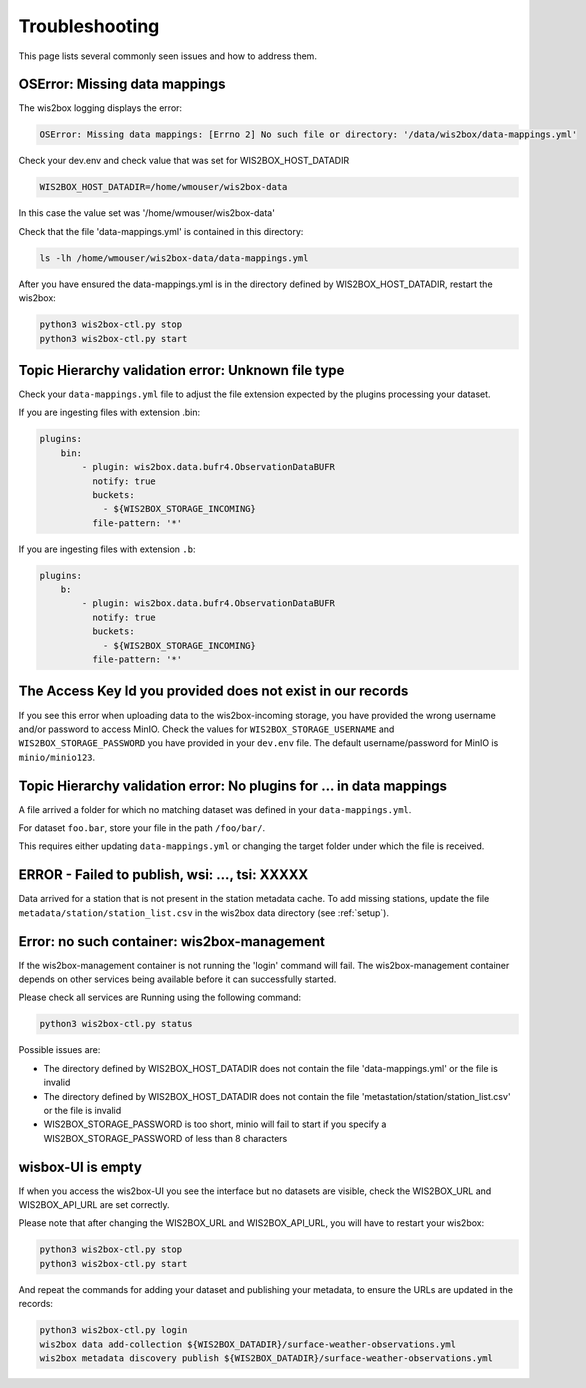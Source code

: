 .. _troubleshooting:

Troubleshooting
===============

This page lists several commonly seen issues and how to address them.

	
OSError: Missing data mappings
------------------------------

The wis2box logging displays the error:

.. code-block:: bash	
    
    OSError: Missing data mappings: [Errno 2] No such file or directory: '/data/wis2box/data-mappings.yml'

Check your dev.env and check value that was set for WIS2BOX_HOST_DATADIR

.. code-block:: bash
    
    WIS2BOX_HOST_DATADIR=/home/wmouser/wis2box-data

In this case the value set was '/home/wmouser/wis2box-data'

Check that the file 'data-mappings.yml' is contained in this directory:

.. code-block:: bash
    
    ls -lh /home/wmouser/wis2box-data/data-mappings.yml

After you have ensured the data-mappings.yml is in the directory defined by WIS2BOX_HOST_DATADIR, restart the wis2box:

.. code-block:: bash
    
    python3 wis2box-ctl.py stop
    python3 wis2box-ctl.py start

Topic Hierarchy validation error: Unknown file type
---------------------------------------------------

Check your ``data-mappings.yml`` file to adjust the file extension expected by the plugins processing your dataset. 

If you are ingesting files with extension .bin:

.. code-block:: bash

        plugins:
            bin:
                - plugin: wis2box.data.bufr4.ObservationDataBUFR
                  notify: true
                  buckets:
                    - ${WIS2BOX_STORAGE_INCOMING}
                  file-pattern: '*'


If you are ingesting files with extension ``.b``:

.. code-block:: bash

        plugins:
            b:
                - plugin: wis2box.data.bufr4.ObservationDataBUFR
                  notify: true
                  buckets:
                    - ${WIS2BOX_STORAGE_INCOMING}
                  file-pattern: '*'

The Access Key Id you provided does not exist in our records
------------------------------------------------------------

If you see this error when uploading data to the wis2box-incoming storage, you have provided the wrong username and/or password to access MinIO.
Check the values for ``WIS2BOX_STORAGE_USERNAME`` and ``WIS2BOX_STORAGE_PASSWORD`` you have provided in your ``dev.env`` file. 
The default username/password for MinIO is ``minio/minio123``.

Topic Hierarchy validation error: No plugins for ... in data mappings
---------------------------------------------------------------------

A file arrived a folder for which no matching dataset was defined in your ``data-mappings.yml``.

For dataset ``foo.bar``, store your file in the path ``/foo/bar/``.

This requires either updating ``data-mappings.yml`` or changing the target folder under which the file is received.

ERROR - Failed to publish, wsi: ..., tsi: XXXXX
-----------------------------------------------

Data arrived for a station that is not present in the station metadata cache. 
To add missing stations, update the file ``metadata/station/station_list.csv`` in the wis2box data directory (see :ref:`setup`).

Error: no such container: wis2box-management
--------------------------------------------

If the wis2box-management container is not running the 'login' command will fail. 
The wis2box-management container depends on other services being available before it can successfully started.

Please check all services are Running using the following command:

.. code-block:: bash

    python3 wis2box-ctl.py status

Possible issues are:

- The directory defined by WIS2BOX_HOST_DATADIR does not contain the file 'data-mappings.yml' or the file is invalid
- The directory defined by WIS2BOX_HOST_DATADIR does not contain the file 'metastation/station/station_list.csv' or the file is invalid
- WIS2BOX_STORAGE_PASSWORD is too short, minio will fail to start if you specify a WIS2BOX_STORAGE_PASSWORD of less than 8 characters

wisbox-UI is empty
------------------

If when you access the wis2box-UI you see the interface but no datasets are visible, check the WIS2BOX_URL and WIS2BOX_API_URL are set correctly.

Please note that after changing the WIS2BOX_URL and WIS2BOX_API_URL, you will have to restart your wis2box:

.. code-block:: bash

  python3 wis2box-ctl.py stop
  python3 wis2box-ctl.py start

And repeat the commands for adding your dataset and publishing your metadata, to ensure the URLs are updated in the records:

.. code-block:: bash

  python3 wis2box-ctl.py login
  wis2box data add-collection ${WIS2BOX_DATADIR}/surface-weather-observations.yml
  wis2box metadata discovery publish ${WIS2BOX_DATADIR}/surface-weather-observations.yml
